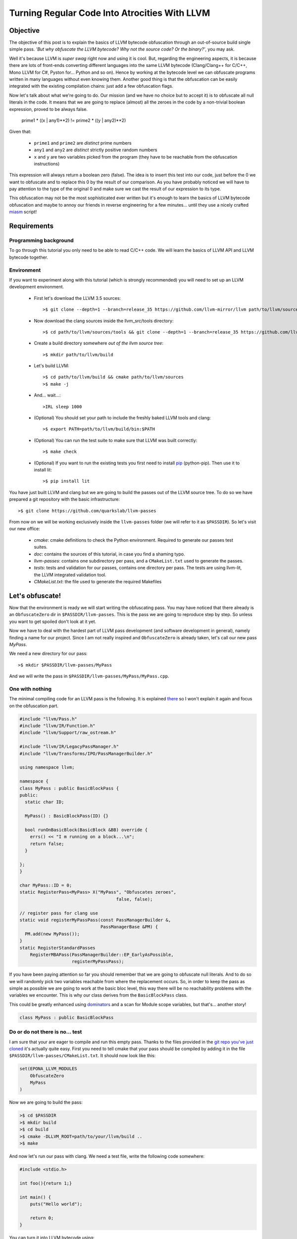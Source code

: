 ==============================================
Turning Regular Code Into Atrocities With LLVM
==============================================

Objective
=========

The objective of this post is to explain the basics of LLVM bytecode obfuscation through an out-of-source build single simple pass.
*'But why obfuscate the LLVM bytecode? Why not the source code? Or the binary?'*, you may ask.

Well it's because LLVM is *super swag* right now and using it is cool.
But, regarding the engineering aspects, it is because there are lots of front-ends converting different languages into the same LLVM bytecode (Clang/Clang++ for C/C++, Mono LLVM for C#, Pyston for... Python and so on).
Hence by working at the bytecode level we can obfuscate programs written in many languages without even knowing them.
Another good thing is that the obfuscation can be easily integrated with the existing compilation chains: just add a few obfuscation flags.

Now let's talk about what we're going to do.
Our mission (and we have no choice but to accept it) is to obfuscate all null literals in the code.
It means that we are going to replace (almost) all the zeroes in the code by a non-trivial boolean expression, proved to be always false.

        prime1 * ((x | any1)**2) != prime2 * ((y | any2)**2)

Given that:

    - ``prime1`` and ``prime2`` are *distinct* prime numbers
    - ``any1`` and ``any2`` are *distinct* strictly positive random numbers
    - ``x`` and ``y`` are two variables picked from the program (they have to be reachable from the obfuscation instructions)

This expression will always return a boolean zero (false). The idea is to insert this test into our code, just before the 0 we want to obfuscate and to replace this 0 by the result of our comparison.
As you have probably noticed we will have to pay attention to the type of the original 0 and make sure we cast the result of our expression to its type.

This obfuscation may not be the most sophisticated ever written but it's enough to learn the basics of LLVM bytecode obfuscation and maybe to annoy our friends in reverse engineering for a few minutes... until they use a nicely crafted `miasm <https://code.google.com/p/miasm/>`_ script!

Requirements
============

Programming background
**********************
To go through this tutorial you only need to be able to read C/C++ code. We will learn the basics of LLVM API and LLVM bytecode together.

Environment
***********
If you want to experiment along with this tutorial (which is strongly recommended) you will need to set up an LLVM development environment.

    * First let's download the LLVM 3.5 sources::

        >$ git clone --depth=1 --branch=release_35 https://github.com/llvm-mirror/llvm path/to/llvm/sources

    * Now download the clang sources inside the llvm_src/tools directory::

        >$ cd path/to/llvm/sources/tools && git clone --depth=1 --branch=release_35 https://github.com/llvm-mirror/clang

    * Create a build directory somewhere *out of the llvm source tree*::

        >$ mkdir path/to/llvm/build

    * Let's build LLVM::

        >$ cd path/to/llvm/build && cmake path/to/llvm/sources
        >$ make -j

    * And... wait...::

        >IRL sleep 1000

    * (Optional) You should set your path to include the freshly baked LLVM tools and clang::

        >$ export PATH=path/to/llvm/build/bin:$PATH

    * (Optional) You can run the test suite to make sure that LLVM was built correctly::

        >$ make check

    * (Optional) If you want to run the existing tests you first need to install `pip <https://pypi.python.org/pypi/pip>`_ (python-pip). Then use it to install lit::

        >$ pip install lit


You have just built LLVM and clang but we are going to build the passes out of the LLVM source tree. To do so we have prepared a git repository with the basic infrastructure::

        >$ git clone https://github.com/quarkslab/llvm-passes

From now on we will be working exclusively inside the ``llvm-passes`` folder (we will refer to it as ``$PASSDIR``). So let's visit our new office:

    * *cmake*: cmake definitions to check the Python environment. Required to generate our passes test suites.
    * *doc*: contains the sources of this tutorial, in case you find a shaming typo.
    * *llvm-passes*: contains one subdirectory per pass, and a ``CMakeList.txt`` used to generate the passes.
    * *tests*: tests and validation for our passes, contains one directory per pass. The tests are using llvm-lit, the LLVM integrated validation tool.
    * *CMakeList.txt*: the file used to generate the required Makefiles


Let's obfuscate!
================

Now that the environment is ready we will start writing the obfuscating pass. You may have noticed that there already is an ``ObfuscateZero`` dir in ``$PASSDIR/llvm-passes``.
This is the pass we are going to reproduce step by step. So unless you want to get spoiled don't look at it yet.

Now we have to deal with the hardest part of LLVM pass development (and software development in general), namely finding a name for our project.
Since I am not really inspired and ``ObfuscateZero`` is already taken, let's call our new pass *MyPass*.

We need a new directory for our pass::

    >$ mkdir $PASSDIR/llvm-passes/MyPass

And we will write the pass in ``$PASSDIR/llvm-passes/MyPass/MyPass.cpp``.


One with nothing
****************

The minimal compiling code for an LLVM pass is the following. It is explained `there <http://llvm.org/docs/WritingAnLLVMPass.html#basic-code-required>`_ so I won't explain it again and focus on the obfuscation part.

.. code:: C++

    #include "llvm/Pass.h"
    #include "llvm/IR/Function.h"
    #include "llvm/Support/raw_ostream.h"

    #include "llvm/IR/LegacyPassManager.h"
    #include "llvm/Transforms/IPO/PassManagerBuilder.h"

    using namespace llvm;

    namespace {
    class MyPass : public BasicBlockPass {
    public:
      static char ID;

      MyPass() : BasicBlockPass(ID) {}

      bool runOnBasicBlock(BasicBlock &BB) override {
        errs() << "I m running on a block...\n";
        return false;
      }

    };
    }

    char MyPass::ID = 0;
    static RegisterPass<MyPass> X("MyPass", "Obfuscates zeroes",
                                         false, false);

    // register pass for clang use
    static void registerMyPassPass(const PassManagerBuilder &,
                                   PassManagerBase &PM) {
      PM.add(new MyPass());
    }
    static RegisterStandardPasses
        RegisterMBAPass(PassManagerBuilder::EP_EarlyAsPossible,
                        registerMyPassPass);

If you have been paying attention so far you should remember that we are going to obfuscate null literals.
And to do so we will randomly pick two variables reachable from where the replacement occurs.
So, in order to keep the pass as simple as possible we are going to work at the basic bloc level, this way there will be no reachability problems with the variables we encounter.
This is why our class derives from the ``BasicBlockPass`` class.

This could be greatly enhanced using `dominators <http://llvm.org/docs/doxygen/html/classllvm_1_1DominatorTree.html>`_ and a scan for Module scope variables, but that's... another story!

.. code:: C++

    class MyPass : public BasicBlockPass


Do or do not there is no... test
********************************

I am sure that your are eager to compile and run this empty pass. Thanks to the files provided in the `git repo you've just cloned <https://github.com/quarkslab/llvm-passes>`_ it's actually quite easy.
First you need to tell cmake that your pass should be compiled by adding it in the file ``$PASSDIR/llvm-passes/CMakeList.txt``.
It should now look like this:

.. code:: cmake

    set(EPONA_LLVM_MODULES
        ObfuscateZero
        MyPass
    )

Now we are going to build the pass:

.. code:: bash

    >$ cd $PASSDIR
    >$ mkdir build
    >$ cd build
    >$ cmake -DLLVM_ROOT=path/to/your/llvm/build ..
    >$ make

And now let's run our pass with clang. We need a test file, write the following code somewhere:

.. code:: c

    #include <stdio.h>

    int foo(){return 1;}

    int main() {
        puts("Hello world");

        return 0;
    }

You can turn it into LLVM bytecode using:

.. code:: bash

    >$ clang -S -emit-llvm path/to/test/file.c -o file.ll

Or compile it with our awesome pass using:

.. code:: bash

    >$ clang -Xclang -load -Xclang $PASSDIR/build/llvm-passes/LLVMMyPass.so path/to/test/file.c -o awesome.out

Or if you just want to process the LLVM bytecode file:

.. code:: bash

  >$ opt -S -load $PASSDIR/build/llvm-passes/LLVMMyPass.so -MyPass path/to/test/file.ll -S -o out.ll

You can also generate the modified LLVM bytecode in a single call:

.. code:: bash

    >$ clang -S -emit-llvm -Xclang -load -Xclang $PASSDIR/build/llvm-passes/LLVMMyPass.so path/to/test/file

Since there are two basic blocks in our code (one in each function, ``foo`` and ``main``), we see the message "I m running on a block..." twice!

Congratulations you have compiled your first program with an LLVM pass! (You can test the executable, it should work... shouldn't it?)

Playtime is over
****************

The method we have to implement is ``runOnBasicBlock`` which takes as parameter a reference to the current block. Let's proceed step by step.

Finding null literals
+++++++++++++++++++++

To find the null literals we need to iterate over every instruction of the block and check if one of the operands is null.

.. code:: C++

  //Add the following to your headers
  #include "llvm/IR/Constants.h"
  #include "llvm/IR/Instructions.h"

  //Add the following to MyPass
  bool runOnBasicBlock(BasicBlock &BB) override {
    // Not iterating from the beginning to avoid obfuscation of Phi instructions
    // parameters
    for (typename BasicBlock::iterator I = BB.getFirstInsertionPt(),
                                       end = BB.end();
         I != end; ++I) {
      Instruction &Inst = *I;
      // We are not using an iterator because we will need i later.
      for (size_t i = 0; i < Inst.getNumOperands(); ++i) {
        if (Constant *C = isValidCandidateOperand(Inst.getOperand(i))) {
          errs() << "I've found one sir!\n";
        }
      }
    }
    return false;
   }

  Constant *isValidCandidateOperand(Value *V) {
    Constant *C;
    if (!(C = dyn_cast<Constant>(V))) return nullptr;
    if (!C->isNullValue()) return nullptr;
    // We found a NULL constant, lets validate it
    if(!C->getType()->isIntegerTy()) {
      // dbgs() << "Ignoring non integer value\n";
      return nullptr;
    }
    return C;
  }

The ``runOnBasicBlock`` method is going to iterate through all the instructions of the block (``for`` loop) and check if any operand of those instructions is an eligible null literal.
If any of the operand is a null literal we print a message on the debug stream and we continue.
You may have noticed the for loop is initialized with ``BB.getFirstInsertionPt()``.
We could have iterated through the block with a foreach like:

.. code:: C++

    for(auto &I : BB) {
    }

But we do not want to modify some of the special instructions located at the beginning of the block (the `phi instructions <http://en.wikipedia.org/wiki/Static_single_assignment_form#Converting_out_of_SSA_form>`_), so we skip them altogether and set the iterator to the first 'normal' instruction.

The ``isValidCandidateOperand`` method checks if its parameter is a literal (constant means literal in LLVM, not variable declared ``const``).
It also checks the type of the literal, it must not be a pointer or a floating point value (you will see later why).
The type checks are done with the ``dyn_cast<>`` function which checks if its parameter can be cast to the type given by the template parameter.
(``dyn_cast<>`` is used in LLVM instead of RTTI(run time type information) because it was deemed too `expensive <http://llvm.org/docs/CodingStandards.html#do-not-use-rtti-or-exceptions>`_.)
If all those conditions are satisfied and the literal is null we return a pointer to the operand (cast as a ``Constant``) else ``nullptr``.

If you compile and run the pass on our test code it finds **two** null literals when we just expected it to find the one from ``return 0``.

Let's take a look at the LLVM bytecode generated by clang:

.. code:: bash

    # The pass is not necessary now since it doesn't change anything, but it will be later.
    >$ clang++ -S -emit-llvm -Xclang -load -Xclang $PASSDIR/build/llvm-passes/LLVMMyPass.so path/to/test/file -o /tmp/awesome.ll

We get the following:

.. code:: llvm

    ; Function Attrs: nounwind uwtable
    define i32 @foo() #0 {
      ret i32 1
    }

    ; Function Attrs: nounwind uwtable
    define i32 @main() #0 {
      %1 = alloca i32, align 4 ; This instruction...
      store i32 0, i32* %1     ; ... and this one are useless, they would be deleted if we used an optimization flag.
      %2 = call i32 @puts(i8* getelementptr inbounds ([13 x i8]* @.str, i32 0, i32 0))
      ret i32 0
    }

The two 0 that triggered the debug message from our pass are in the ``store`` and ``ret`` instructions.
As you can see the lowering from C to LLVM bytecode produces a slightly more verbose code.
While debugging your future passes you will probably have to read a lot of bytecode so you should familiarize yourself with it.
Lucky for you it's pretty easy to read (at least compared to asm) and strongly typed (this helps a lot).


We've found your replacement
++++++++++++++++++++++++++++

Now that we can find null literals, we need to be able to replace them.
We need:

    1. To know the variables reachable from the instruction containing the eligible literal
    2. To generate the instructions of the arithmetic expression seen earlier
    3. To insert those expressions back into the code
    4. (Optional) Generate random prime numbers

Reachable variables
~~~~~~~~~~~~~~~~~~~

To be sure to have a pool of **reachable** variable during our obfuscation, we are going to register all the variables with integral type we come across while iterating through the block instructions.

We will slightly modify the code to:
    * add a class member vector storing pointers to the Integer/values of interest. We will empty it at the end of every block.
    * add a method to check the type of the instruction and store it in the vector if it is eligible.
    * call the above mentioned method from the main loop.

Our class becomes:

.. code:: C++

    //Add this to your includes
    #include <vector>


    class MyPass : public BasicBlockPass {
      std::vector<Value *> IntegerVect;

    public:

      static char ID;

      MyPass() : BasicBlockPass(ID) {}

      bool runOnBasicBlock(BasicBlock &BB) override {
        IntegerVect.clear();

        // Not iterating from the beginning to avoid obfuscation of Phi instructions
        // parameters
        for (typename BasicBlock::iterator I = BB.getFirstInsertionPt(),
                                           end = BB.end();
             I != end; ++I) {
          Instruction &Inst = *I;
            for (size_t i = 0; i < Inst.getNumOperands(); ++i) {
              if (Constant *C = isValidCandidateOperand(Inst.getOperand(i))) {
                errs() << "I've found one sir!\n";
              }
            }
            registerInteger(Inst);
        }
        return false;
      }

    private:
      void registerInteger(Value &V) {
        if (V.getType()->isIntegerTy()) {
          IntegerVect.push_back(&V);
          errs() << "Registering an integer!" << V << "\n";
        }
      }

      Constant *isValidCandidateOperand(Value *V) {
        Constant *C;
        if (!(C = dyn_cast<Constant>(V))) return nullptr;
        if (!C->isNullValue()) return nullptr;
        // We found a NULL constant, lets validate it
        if(!C->getType()->isIntegerTy()) {
          // dbgs() << "Ignoring non integer value\n";
          return nullptr;
        }
        return C;
      }
    };


and replace your test code by this updated version:

.. code:: c

    #include <stdio.h>

    int foo(){return 1;}

    int main() {
        int a = 2;
        puts("Hello world");
        a *= 3;

        return 0;
    }


If you run the pass on our new test file you'll notice that the pass finds **3** integers to register corresponding to %2, %3 and %4 in the following bytecode:

.. code:: llvm

    ; Function Attrs: nounwind uwtable
    define i32 @main() #0 {
      %1 = alloca i32, align 4
      %a = alloca i32, align 4
      store i32 0, i32* %1
      store i32 2, i32* %a, align 4
      %2 = call i32 @puts(i8* getelementptr inbounds ([13 x i8]* @.str, i32 0, i32 0))
      %3 = load i32* %a, align 4
      %4 = mul nsw i32 %3, 3
      store i32 %4, i32* %a, align 4
      ret i32 0
    }


There are a few things that you should remember from this little modification:
    * The LLVM bytecode is in `SSA form <http://en.wikipedia.org/wiki/Static_single_assignment_form>`_, so you will see variables that you didn't explicitly declared appear in the bytecode. Typically temporary result or ``loads``.
    * A variable declaration in your code returns a **pointer** in the bytecode not an instance of the type of the variable. This is because Clang translates variable declarations into variables allocated on the stack (through the ``alloca`` instruction). A later pass (Mem2reg) takes care of putting them in registers when possible.
    * You *need* to look at the bytecode to understand what you're *actually* telling LLVM to do (at least at first :p).
    * The return value of ``errs()`` is overloaded for most LLVM types, so use it! This is **very** useful for debug. (You can even use it on blocks, functions, ...)

I will make this entire pig disappear!
~~~~~~~~~~~~~~~~~~~~~~~~~~~~~~~~~~~~~~

Ok we're almost done, the only thing left is to generate the new instructions and insert them into the code.
For those of you who forgot (or skipped the intro) we are going to replace the null integer literals by the result of the expression:

        prime1 * ((x | any1)**2) != prime2 * ((y | any2)**2)

Given that:

    - prime1 and prime2 are *distinct* prime numbers
    - any1 and any2 are *distinct* strictly positive random numbers
    - x and y are two variables picked from the program (they have to be reachable from the obfuscation instructions)

We will write a new method ``replaceZero`` that will do all the funny stuff. However given the size of the function we will detail it step by step:

First please add the following to your source file.

.. code:: C++

  // Insert with the other #include
  #include "llvm/IR/IRBuilder.h"
  #include <random>

  // Insert just before the MyClass declaration
  using prime_type = uint32_t;

Our ``replaceZero`` method will replace the null operand(s) of an instruction and return a pointer to the new operand(s) (or ``nullptr`` if a problem occurs). This gives us the following signature:

.. code:: C++

  Value* replaceZero(Instruction &Inst, Value* VReplace) {
    // Replacing 0 by:
    // prime1 * ((x | any1)^2) != prime2 * ((y | any2)^2)
    // with prime1 != prime2 and any1 != 0 and any2 != 0

To generate our new formula we need 2 distinct prime numbers:

.. code:: C++

    prime_type p1 = getPrime(),
               p2 = getPrime(p1);

    if(p2 == 0 || p1 == 0)
        return nullptr;

The LLVM bytecode is strongly typed so we will need to play a little with the types.
The important types are the type of the operand we are going to replace and the type in which we will do the operations of the obfuscation expression.
For the intermediary operations we will use the ``prime_type`` we've just declared (in this case ``uint32_t``).
However we need to be careful about type conversions and the type overflows (we will see later why and how).

.. code:: C++

    Type *ReplacedType = VReplace->getType(),
         *IntermediaryType = IntegerType::get(Inst.getParent()->getContext(),
                                              sizeof(prime_type) * 8);

Next we need to choose randomly two reachable variables (possibly twice the same) and two random strictly positive integers.
For the variables we are going to randomly pick values in ``IntegerVect``.

.. code:: C++

    // Abort the obfuscation if we have encontered no integers so far
    if (IntegerVect.empty()) {
      return nullptr;
    }

    // Random distribution to pick variables from IntegerVect
    std::uniform_int_distribution<size_t> Rand(0, IntegerVect.size() - 1);
    // Random distribution to pick Any1 and Any2 from [1, 10]
    std::uniform_int_distribution<size_t> RandAny(1, 10);

    // Indexes chosen for x and y
    size_t Index1 = Rand(Generator), Index2 = Rand(Generator);

If we overflow our intermediary type in one of the new instructions we could lose the property that the obfuscating comparison is always false.
We could replace a zero by... something else.
So we could change the result(s) produced by the code, and we want to avoid that all costs.
To prevent overflowing we have set the maximum for Any1 and Any2 to 10, but this is not enough.
We need to make sure that x and y are not too big. The trick is that we have no information on their value at compile time.
The solution we chose is to apply a bitmask to x and y in order to obtain a variable of which we know the max value.

The careful reader may have noticed that uniformly picking from ``IntegerVect`` is not truly uniform as we did not check for uniqueness of its elements ;-)

.. code:: C++

    // Creating the LLVM objects representing literals
    Constant *any1 = ConstantInt::get(IntermediaryType, 1 + RandAny(Generator)),
             *any2 = ConstantInt::get(IntermediaryType, 1 + RandAny(Generator)),
             *prime1 = ConstantInt::get(IntermediaryType, p1),
             *prime2 = ConstantInt::get(IntermediaryType, p2),
             // Bitmask to prevent overflow
             *OverflowMask = ConstantInt::get(IntermediaryType, 0x00000007);

Now that we have everything we need we will create our new instructions.
To insert new instructions **before** a specific instruction we use an ``IRBuilder``.
This object will create instructions and insert them before the instruction given to its constructor.
And we need to insert our new instructions before the instruction we are working on. That's why ``replaceZero`` takes an Instruction as parameter. We will forward it to the builder.

.. code:: C++

    IRBuilder<> Builder(&Inst);

    // lhs
    // Casting x to our intermediary type
    Value *LhsCast =
        Builder.CreateZExtOrTrunc(IntegerVect.at(Index1), IntermediaryType);
    // Registering the new integers for a future obfuscation
    registerInteger(*LhsCast);
    // To avoid overflow and truncate x
    Value *LhsAnd = Builder.CreateAnd(LhsCast, OverflowMask);
    registerInteger(*LhsAnd);
    // Creating LhsOr = (x | any1)
    Value *LhsOr = Builder.CreateOr(LhsAnd, any1);
    registerInteger(*LhsOr);
    // LhsOr * LhsOr
    Value *LhsSquare = Builder.CreateMul(LhsOr, LhsOr);
    registerInteger(*LhsSquare);
    // prime1 * LhsOr^2
    Value *LhsTot = Builder.CreateMul(LhsSquare, prime1);
    registerInteger(*LhsTot);

    // rhs
    // The same as lhs with prime2, any2 and y
    Value *RhsCast =
        Builder.CreateZExtOrTrunc(IntegerVect.at(Index2), IntermediaryType);
    registerInteger(*RhsCast);
    Value *RhsAnd = Builder.CreateAnd(RhsCast, OverflowMask);
    registerInteger(*RhsAnd);
    Value *RhsOr = Builder.CreateOr(RhsAnd, any2);
    registerInteger(*RhsOr);
    Value *RhsSquare = Builder.CreateMul(RhsOr, RhsOr);
    registerInteger(*RhsSquare);
    Value *RhsTot = Builder.CreateMul(RhsSquare, prime2);
    registerInteger(*RhsTot);

    // The final comparison always returning false
    Value *comp =
        Builder.CreateICmp(CmpInst::Predicate::ICMP_EQ, LhsTot, RhsTot);
    registerInteger(*comp);
    // Casting the boolean '0' back to the type of the replaced operand
    Value *castComp = Builder.CreateZExt(comp, ReplacedType);
    registerInteger(*castComp);

    return castComp;
  }

OK!
Almost there... we need to call our new function in the main loop and explicitly replace the operand:

.. code:: C++

  bool runOnBasicBlock(BasicBlock &BB) override {
    IntegerVect.clear();
    bool modified = false;

    for (typename BasicBlock::iterator I = BB.getFirstInsertionPt(),
                                       end = BB.end();
         I != end; ++I) {
      Instruction &Inst = *I;
        for (size_t i = 0; i < Inst.getNumOperands(); ++i) {
          if (Constant *C = isValidCandidateOperand(Inst.getOperand(i))) {
            if (Value *New_val = replaceZero(Inst, C)) {
              Inst.setOperand(i, New_val);
              modified = true;
            } else {
              // If sthg wrong happens during the replacement,
              // almost certainly because IntegerVect is empty
              errs() << "MyPass: could not rand pick a variable for replacement\n";
            }
          }
        }
      registerInteger(Inst);
    }
    return modified;
  }

and here is the code full code (with the tabulated prime numbers):

.. code:: C++

    namespace {
      using prime_type = uint32_t;

    static const prime_type Prime_array[] = {
         2 ,    3 ,    5 ,    7,     11,     13,     17,     19,     23,     29,
         31,    37,    41,    43,    47,     53,     59,     61,     67,     71,
         73,    79,    83,    89,    97,    101,    103,    107,    109,    113,
        127,   131,   137,   139,   149,    151,    157,    163,    167,    173,
        179,   181,   191,   193,   197,    199,    211,    223,    227,    229,
        233,   239,   241,   251,   257,    263,    269,    271,    277,    281,
        283,   293,   307,   311,   313,    317,    331,    337,    347,    349,
        353,   359,   367,   373,   379,    383,    389,    397,    401,    409,
        419,   421,   431,   433,   439,    443,    449,    457,    461,    463,
        467,   479,   487,   491,   499,    503,    509,    521,    523,    541,
        547,   557,   563,   569,   571,    577,    587,    593,    599,    601,
        607,   613,   617,   619,   631,    641,    643,    647,    653,    659,
        661,   673,   677,   683,   691,    701,    709,    719,    727,    733,
        739,   743,   751,   757,   761,    769,    773,    787,    797,    809,
        811,   821,   823,   827,   829,    839,    853,    857,    859,    863,
        877,   881,   883,   887,   907,    911,    919,    929,    937,    941,
        947,   953,   967,   971,   977,    983,    991,    997};

    class MyPass : public BasicBlockPass {
      std::vector<Value *> IntegerVect;
      std::default_random_engine Generator;

    public:

      static char ID;

      MyPass() : BasicBlockPass(ID) {}

      bool runOnBasicBlock(BasicBlock &BB) override {
        IntegerVect.clear();
        bool modified = false;

        // Not iterating from the beginning to avoid obfuscation of Phi instructions
        // parameters
        for (typename BasicBlock::iterator I = BB.getFirstInsertionPt(),
                                           end = BB.end();
             I != end; ++I) {
          Instruction &Inst = *I;
            for (size_t i = 0; i < Inst.getNumOperands(); ++i) {
              if (Constant *C = isValidCandidateOperand(Inst.getOperand(i))) {
                if (Value *New_val = replaceZero(Inst, C)) {
                  Inst.setOperand(i, New_val);
                  modified = true;
                } else {
                  errs() << "ObfuscateZero: could not rand pick a variable for replacement\n";
                }
              }
            }
          registerInteger(Inst);
        }

        return modified;
      }

    private:

      Constant *isValidCandidateOperand(Value *V) {
        Constant *C;
        if (!(C = dyn_cast<Constant>(V))) return nullptr;
        if (!C->isNullValue()) return nullptr;
        // We found a NULL constant, lets validate it
        if(!C->getType()->isIntegerTy()) {
          // dbgs() << "Ignoring non integer value\n";
          return nullptr;
        }
        return C;
      }

      void registerInteger(Value &V) {
        if (V.getType()->isIntegerTy())
          IntegerVect.push_back(&V);
      }

      // Return a random prime number not equal to DifferentFrom
      // If an error occurs returns 0
      prime_type getPrime(prime_type DifferentFrom = 0) {
          static std::uniform_int_distribution<prime_type> Rand(0, std::extend(decltype(Prime_array) - 1);
          size_t MaxLoop = 10;
          prime_type Prime;

          do {
                Prime = Prime_array[Rand(Generator)];
          } while(Prime == DifferentFrom && --MaxLoop);

          if(!MaxLoop) {
              return 0;
          }

          return Prime;
      }

      Value *replaceZero(Instruction &Inst, Value *VReplace) {
        // Replacing 0 by:
        // prime1 * ((x | any1)**2) != prime2 * ((y | any2)**2)
        // with prime1 != prime2 and any1 != 0 and any2 != 0
        prime_type p1 = getPrime(),
                   p2 = getPrime(p1);

        if(p2 == 0 || p1 == 0)
            return nullptr;

        Type *ReplacedType = VReplace->getType(),
             *IntermediaryType = IntegerType::get(Inst.getParent()->getContext(),
                                                  sizeof(prime_type) * 8);

        if (IntegerVect.empty()) {
          return nullptr;
        }

        std::uniform_int_distribution<size_t> Rand(0, IntegerVect.size() - 1);
        std::uniform_int_distribution<size_t> RandAny(1, 10);

        size_t Index1 = Rand(Generator), Index2 = Rand(Generator);

        // Masking Any1 and Any2 to avoid overflow in the obsfuscation
        Constant *any1 = ConstantInt::get(IntermediaryType, 1 + RandAny(Generator)),
                 *any2 = ConstantInt::get(IntermediaryType, 1 + RandAny(Generator)),
                 *prime1 = ConstantInt::get(IntermediaryType, p1),
                 *prime2 = ConstantInt::get(IntermediaryType, p2),
                 // Bitmask to prevent overflow
                 *OverflowMask = ConstantInt::get(IntermediaryType, 0x00000007);

        IRBuilder<> Builder(&Inst);

        // lhs
        // To avoid overflow
        Value *LhsCast =
            Builder.CreateZExtOrTrunc(IntegerVect.at(Index1), IntermediaryType);
        registerInteger(*LhsCast);
        Value *LhsAnd = Builder.CreateAnd(LhsCast, OverflowMask);
        registerInteger(*LhsAnd);
        Value *LhsOr = Builder.CreateOr(LhsAnd, any1);
        registerInteger(*LhsOr);
        Value *LhsSquare = Builder.CreateMul(LhsOr, LhsOr);
        registerInteger(*LhsSquare);
        Value *LhsTot = Builder.CreateMul(LhsSquare, prime1);
        registerInteger(*LhsTot);

        // rhs
        Value *RhsCast =
            Builder.CreateZExtOrTrunc(IntegerVect.at(Index2), IntermediaryType);
        registerInteger(*RhsCast);
        Value *RhsAnd = Builder.CreateAnd(RhsCast, OverflowMask);
        registerInteger(*RhsAnd);
        Value *RhsOr = Builder.CreateOr(RhsAnd, any2);
        registerInteger(*RhsOr);
        Value *RhsSquare = Builder.CreateMul(RhsOr, RhsOr);
        registerInteger(*RhsSquare);
        Value *RhsTot = Builder.CreateMul(RhsSquare, prime2);
        registerInteger(*RhsTot);

        // comp
        Value *comp =
            Builder.CreateICmp(CmpInst::Predicate::ICMP_EQ, LhsTot, RhsTot);
        registerInteger(*comp);
        Value *castComp = Builder.CreateZExt(comp, ReplacedType);
        registerInteger(*castComp);

        return castComp;
      }
    };
    }

DOOOOOOOOOOOOOOOOOOOOONE!

Let's try this awesome pass! If we use it on the last version of our test code we get:

.. code:: llvm

    ; Function Attrs: nounwind uwtable
    define i32 @main() #0 {
      %1 = alloca i32, align 4
      %a = alloca i32, align 4
      store i32 0, i32* %1
      store i32 2, i32* %a, align 4
      %2 = call i32 @puts(i8* getelementptr inbounds ([13 x i8]* @.str, i32 0, i32 0))
      %3 = load i32* %a, align 4
      %4 = mul nsw i32 %3, 3
      store i32 %4, i32* %a, align 4
      %5 = and i32 %3, 7
      %6 = or i32 %5, 2
      %7 = mul i32 %6, %6
      %8 = mul i32 %7, 719
      %9 = and i32 %2, 7
      %10 = or i32 %9, 8
      %11 = mul i32 %10, %10
      %12 = mul i32 %11, 397
      %13 = icmp eq i32 %8, %12
      %14 = zext i1 %13 to i32
      ret i32 %14
    }

Look at the assignments %5 to %14, looks familiar? We have successfully obfuscated the ``return 0`` instruction with the expression we gave at the beginning.

But there are a few important things left to read, so stay tunned!


You didn't think it would be that easy?
+++++++++++++++++++++++++++++++++++++++

The optimizer is your enemy
~~~~~~~~~~~~~~~~~~~~~~~~~~~

So far we have not tried to optimize our code.
But the compiler could optimize away some of your obfuscations and turn the code back to its original form.
Our obfuscation depends on some rather complex arithmetic properties so we are safe but you should keep in mind that the compiler might be working against you.

Even though our arithmetic is optimization-proof the rest of the code is not. The optimizer can still modify your code and delete all the candidate variables for x and y. If you want to see this effect, comment out the ``puts`` call in our test code and add the -O3 flag to your compilation command.

You should get this:

.. code:: llvm

    ; Function Attrs: nounwind readnone uwtable
    define i32 @main() #0 {
      ret i32 0
    }

In this case the compiler has optimized out ``a`` which was the only integer available for the obfuscation.
This explains why the obfuscation aborted.

Even if it is frustrating it is not a real problem, since the compiler won't delete all the potential integer in a real code.
However this is very annoying when writing tests.
The easiest work-around is to declare ``volatile`` the variables you don't want to be optimized out.

You might think that not using the optimizer is a good solution but:
    * If your obfuscation can't resist an optimizer, it won't resist reverse engineers.
    * Obfuscation often makes your program run slower, take more memory... So optimizing your obfuscated code might help mitigate these drawbacks.
    * Optimization can introduce some randomness in your obfuscations which would make your obfuscation patterns harder to recognize.


Final modification
~~~~~~~~~~~~~~~~~~

Now let's go back to our pass code for the last time.
So far we have supposed that we could replace *any* integer operand of *any* instruction.
Well, this is not actually true. Let's study the following code:

.. code:: C

    struct s {
        char a;
        int b;
    };

    int main() {
        struct s s1;
        int a = 3;

        s1.a = a;

        return 0;
    }

In LLVM bytecode access to structure members turns into the ``GetElementPointer`` instruction. It looks like this:

.. code:: llvm

    %4 = getelementptr inbounds %struct.s* %s1, i32 0, i32 0

As you can see there are two integer operands at the end. The first one is used when going through an array, so in our case it will always be 0.
The second one is the index of structure member we are accessing. If you access ``s.a`` it will be 0 and it will be 1 for ``s.b``.
For more info on ``getelementptr``, see http://llvm.org/docs/GetElementPtr.html.

The array index can be a literal, or a variable, this is why we can write ``array[i]``.
So our obfuscation can safely replace this operand by a variable if it was a literal 0.
**But** the tricky thing is that the second index *has* to be a literal, it can not be a variable.
But our obfuscation is going to replace this literal by a new variable if it is equal to zero.

I'm sure you want to know what happens when our pass breaks LLVM laws (clue: nothing to do with the FBI).
Well compile the above code with your pass and no optimizations and see for yourself.
Don't generate the LLVM bytecode, generate the binary (i.e remove the ``-S -emit-llvm`` options).
You should get a segfault... Not ideal, our pass makes compilation crash...

To solve this we just have to filter the type of instruction we are obfuscating.
We need to add a new function and add a new condition in our main loop:

.. code:: C++

  bool runOnBasicBlock(BasicBlock &BB) override {
    IntegerVect.clear();
    bool modified = false;

    // Not iterating from the beginning to avoid obfuscation of Phi instructions
    // parameters
    for (typename BasicBlock::iterator I = BB.getFirstInsertionPt(),
                                       end = BB.end();
         I != end; ++I) {
      Instruction &Inst = *I;
      if (isValidCandidateInstruction(Inst)) {
        for (size_t i = 0; i < Inst.getNumOperands(); ++i) {
          if (Constant *C = isValidCandidateOperand(Inst.getOperand(i))) {
            if (Value *New_val = replaceZero(Inst, C)) {
              Inst.setOperand(i, New_val);
              modified = true;
            } else {
              //dbgs() << "ObfuscateZero: could not rand pick a variable for replacement\n";
            }
          }
        }
      }
      registerInteger(Inst);
    }


  bool isValidCandidateInstruction(Instruction &Inst) {
    if (isa<GetElementPtrInst>(&Inst)) {
      // dbgs() << "Ignoring GEP\n";
      return false;
    } else if (isa<SwitchInst>(&Inst)) {
      // dbgs() << "Ignoring Switch\n";
      return false;
    } else if (isa<CallInst>(&Inst)) {
      // dbgs() << "Ignoring Calls\n";
      return false;
    } else {
      return true;
    }
  }

Pretty easy, no? Well the hard part is that this kind of problems is almost impossible to anticipate unless you know all the LLVM instructions.
The only solution to find this id to run your passes on big projects, see where it crashes and find out why.

Your code should now be pretty close to the ``ObfuscateZero`` pass.
And since I don't want to dump all the code on this page (again) from now on we are going to use the ObfuscateZero pass for our tests.

Tests, tests and more tests
~~~~~~~~~~~~~~~~~~~~~~~~~~~

I hope this last part made you understand that validation is critical before using your obfuscations in prod.
For ObfuscateZero we used the ``lit`` testing tool (LLVM Integrated Tester) we installed earlier.
This tool runs the tests you specify with a particular syntax. Take a look in the files in the ``$PASSDIR/tests/ObfuscateZero`` folder to learn how to use it.

For ObufuscateZero we have two types of tests:
    * Simple tests checking if the pass actually does what we want and doesn't crash in some tricky cases (GEP :p)
    * The validation scripts (*.sh files). Those files download the sources from openssl and zlib, compile them with our pass and run their validation suite. If the project compiles without error *and* passes its validation suite, we can suppose that our pass doesn't introduce bugs.

If you have installed ``lit`` then go to ``$PASSDIR/build`` and run:

.. code:: bash

    >$ make check

This will run the ``ObfuscateZero`` tests, which you can modify to test your pass. But it's going to take some time.
To validate ``ObfuscateZero`` we also compiled a C++ code since some constructs are not present when compiling from C.
However the test file has not been shipped in the git.

This is just the beginning
==========================

This tutorial was just an introduction to writing LLVM passes and using them for obfuscation.
There are many more funny things to do to make your code very annoying for reverse engineers.
I hope this will help you get started.
But remember, if you choose the quick and easy path as Vader did - you will become an agent of evil.


Thanks
======

- Kevin Szkudlapski, for the careful proof reading
- Mehdi Amini, for the extreme code review
- Jeanne Marcel, the ghostly presence
- and Serge Guelton, for the supreme coaching!
